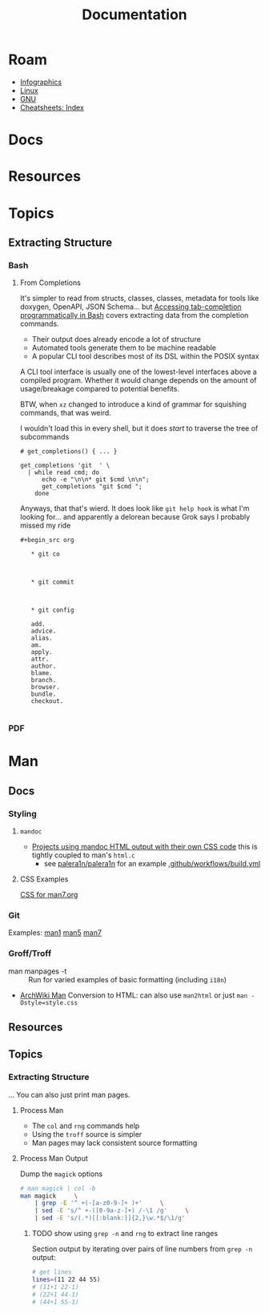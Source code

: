 :PROPERTIES:
:ID:       706e72e2-575a-4c23-8410-bc14aa205140
:END:
#+TITLE: Documentation
#+CATEGORY: slips
#+TAGS:

* Roam
+ [[id:9bd811f1-75bd-4be1-9d05-242fd0f2c4ed][Infographics]]
+ [[id:bdae77b1-d9f0-4d3a-a2fb-2ecdab5fd531][Linux]]
+ [[id:286b6d1b-362b-44fe-bb19-e0e78513d615][GNU]]
+ [[id:8c34b195-76d9-4382-9600-45d70b2403d1][Cheatsheets: Index]]

* Docs


* Resources


* Topics

** Extracting Structure

*** Bash

**** From Completions

It's simpler to read from structs, classes, classes, metadata for tools like
doxygen, OpenAPI, JSON Schema... but [[https://brbsix.github.io/2015/11/29/accessing-tab-completion-programmatically-in-bash/][Accessing tab-completion programmatically
in Bash]] covers extracting data from the completion commands.

+ Their output does already encode a lot of structure
+ Automated tools generate them to be machine readable
+ A popular CLI tool describes most of its DSL within the POSIX syntax

A CLI tool interface is usually one of the lowest-level interfaces above a
compiled program. Whether it would change depends on the amount of
usage/breakage compared to potential benefits.

BTW, when =xz= changed to introduce a kind of grammar for squishing commands,
that was weird.

I wouldn't load this in every shell, but it does /start/ to traverse the tree of
subcommands

#+begin_example
# get_completions() { ... }

get_completions 'git  ' \
  | while read cmd; do
      echo -e "\n\n* git $cmd \n\n";
      get_completions "git $cmd ";
    done
#+end_example

Anyways, that that's wierd. It does look like =git help hook= is what I'm
looking for... and apparently a delorean because Grok says I probably missed my
ride

#+begin_example
#+begin_src org

   * git co



   * git commit



   * git config

   add.
   advice.
   alias.
   am.
   apply.
   attr.
   author.
   blame.
   branch.
   browser.
   bundle.
   checkout.

#+end_example

*** PDF

* Man

** Docs

*** Styling

**** =mandoc=
+ [[https://mandoc.bsd.lv/css.html][Projects using mandoc HTML output with their own CSS code]] this is tightly
  coupled to man's =html.c=
  + see [[https://github.com/palera1n/palera1n/blob/67805496f3395a086cd7782da6c59214e648ba2e/docs/mandoc.css#L4][palera1n/palera1n]] for an example [[https://github.com/palera1n/palera1n/blob/67805496f3395a086cd7782da6c59214e648ba2e/.github/workflows/build.yml#L40][.github/workflows/build.yml]]
**** CSS Examples

[[https://man7.org/linux/man-pages/style.css][CSS for man7.org]]

*** Git

Examples:  [[https://git.kernel.org/pub/scm/git/git-manpages.git/tree/man1][man1]]  [[https://git.kernel.org/pub/scm/git/git-manpages.git/tree/man5][man5]]  [[https://git.kernel.org/pub/scm/git/git-manpages.git/tree/man7][man7]]

*** Groff/Troff

+ man manpages -t :: Run for varied examples of basic formatting (including =i18n=)
+ [[https://wiki.archlinux.org/title/Man_page#Conversion_to_HTML][ArchWiki Man]] Conversion to HTML: can also use =man2html= or just =man -Ostyle=style.css=

** Resources

** Topics


*** Extracting Structure

... You can also just print man pages.



**** Process Man

+ The =col= and =rng= commands help
+ Using the =troff= source is simpler
+ Man pages may lack consistent source formatting

**** Process Man Output

Dump the =magick= options

#+name: manOptions
#+begin_src sh :file img/magick-options.txt
# man magick | col -b
man magick     \
    | grep -E '^ +(-[a-z0-9-]+ )+'     \
    | sed -E 's/^ +-([0-9a-z-]+) /-\1 /g'     \
    | sed -E 's/(.*)[[:blank:]]{2,}\w.*$/\1/g'
#+end_src

***** TODO show using =grep -n= and =rng= to extract line ranges

Section output by iterating over pairs of line numbers from =grep -n= output:

#+begin_src sh
# get lines
lines=(11 22 44 55)
# (11+1 22-1)
# (22+1 44-1)
# (44+1 55-1)
#+end_src
